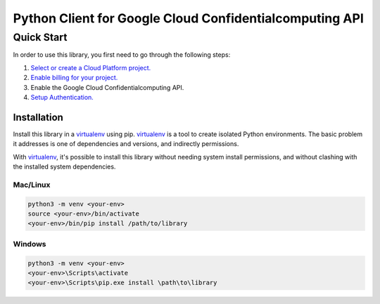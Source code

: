 Python Client for Google Cloud Confidentialcomputing API
=================================================

Quick Start
-----------

In order to use this library, you first need to go through the following steps:

1. `Select or create a Cloud Platform project.`_
2. `Enable billing for your project.`_
3. Enable the Google Cloud Confidentialcomputing API.
4. `Setup Authentication.`_

.. _Select or create a Cloud Platform project.: https://console.cloud.google.com/project
.. _Enable billing for your project.: https://cloud.google.com/billing/docs/how-to/modify-project#enable_billing_for_a_project
.. _Setup Authentication.: https://googleapis.dev/python/google-api-core/latest/auth.html

Installation
~~~~~~~~~~~~

Install this library in a `virtualenv`_ using pip. `virtualenv`_ is a tool to
create isolated Python environments. The basic problem it addresses is one of
dependencies and versions, and indirectly permissions.

With `virtualenv`_, it's possible to install this library without needing system
install permissions, and without clashing with the installed system
dependencies.

.. _`virtualenv`: https://virtualenv.pypa.io/en/latest/


Mac/Linux
^^^^^^^^^

.. code-block:: console

    python3 -m venv <your-env>
    source <your-env>/bin/activate
    <your-env>/bin/pip install /path/to/library


Windows
^^^^^^^

.. code-block:: console

    python3 -m venv <your-env>
    <your-env>\Scripts\activate
    <your-env>\Scripts\pip.exe install \path\to\library
